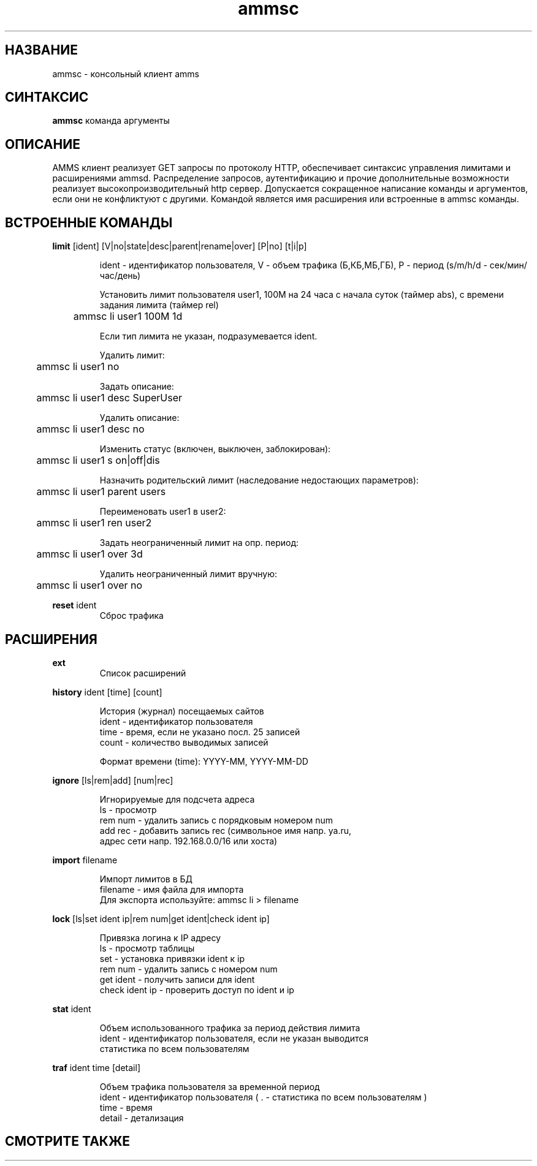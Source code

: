 .\"Created with GNOME Manpages Editor Wizard
.\"http://sourceforge.net/projects/gmanedit2
.TH ammsc 1 "October 25, 2011" "0.9" "An account management system for SQUID"

.SH НАЗВАНИЕ
ammsc \- консольный клиент amms

.SH СИНТАКСИС
.B ammsc
.RI команда
аргументы
.br

.SH ОПИСАНИЕ
AMMS клиент реализует GET запросы по протоколу HTTP, обеспечивает синтаксис управления лимитами и расширениями ammsd.
Распределение запросов, аутентификацию и прочие дополнительные возможности реализует высокопроизводительный http сервер.
Допускается сокращенное написание команды и аргументов, если они не конфликтуют с другими.
Командой является имя расширения или встроенные в ammsc команды.

.SH ВСТРОЕННЫЕ КОМАНДЫ
.B limit
[ident] [V|no|state|desc|parent|rename|over] [P|no] [t|i|p]
.RS

ident - идентификатор пользователя, V - объем трафика (Б,КБ,МБ,ГБ), P - период (s/m/h/d - сек/мин/час/день)

Установить лимит пользователя user1, 100M на 24 часа с начала суток (таймер abs), с времени задания лимита (таймер rel)

	ammsc li user1 100M 1d

Если тип лимита не указан, подразумевается ident.

Удалить лимит:

	ammsc li user1 no

Задать описание:

	ammsc li user1 desc SuperUser

Удалить описание:

	ammsc li user1 desc no

Изменить статус (включен, выключен, заблокирован):

	ammsc li user1 s on|off|dis

Назначить родительский лимит (наследование недостающих параметров):

	ammsc li user1 parent users

Переименовать user1 в user2:

	ammsc li user1 ren user2

Задать неограниченный лимит на опр. период:

	ammsc li user1 over 3d

Удалить неограниченный лимит вручную:

	ammsc li user1 over no
.RE

.B reset
ident
.RS
Сброс трафика
.RE

.SH РАСШИРЕНИЯ
.B ext
.RS
Список расширений
.RE

.B history
ident [time] [count]

.RS
 История (журнал) посещаемых сайтов
 ident - идентификатор пользователя
 time - время, если не указано посл. 25 записей
 count - количество выводимых записей

 Формат времени (time): YYYY-MM, YYYY-MM-DD
.RE

.B ignore
[ls|rem|add] [num|rec]

.RS
 Игнорируемые для подсчета адреса
 ls - просмотр
 rem num - удалить запись c порядковым номером num
 add rec - добавить запись rec (символьное имя напр. ya.ru, 
 адрес сети напр. 192.168.0.0/16 или хоста)
.RE


.B import
filename

.RS
 Импорт лимитов в БД
 filename - имя файла для импорта
 Для экспорта используйте: ammsc li > filename
.RE

.B lock
[ls|set ident ip|rem num|get ident|check ident ip]

.RS
 Привязка логина к IP адресу
 ls - просмотр таблицы
 set - установка привязки ident к ip
 rem num - удалить запись с номером num
 get ident - получить записи для ident
 check ident ip - проверить доступ по ident и ip
.RE

.B stat
ident

.RS
 Объем использованного трафика за период действия лимита
 ident - идентификатор пользователя, если не указан выводится
 статистика по всем пользователям
.RE

.B traf
ident time [detail]

.RS
 Объем трафика пользователя за временной период
 ident - идентификатор пользователя ( . - статистика по всем пользователям )
 time - время
 detail - детализация
.RE

.SH "СМОТРИТЕ ТАКЖЕ"

